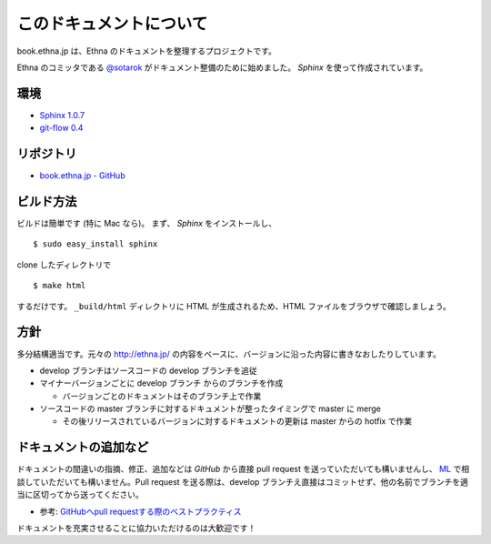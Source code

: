 このドキュメントについて
=======================================

book.ethna.jp は、Ethna のドキュメントを整理するプロジェクトです。

Ethna のコミッタである `@sotarok <http://twitter.com/sotarok>`_ がドキュメント整備のために始めました。 `Sphinx` を使って作成されています。


環境
----------------

* `Sphinx 1.0.7 <http://sphinx.pocoo.org/>`_
* `git-flow 0.4 <https://github.com/nvie/gitflow>`_


リポジトリ
----------------

*  `book.ethna.jp - GitHub <https://github.com/sotarok/book.ethna.jp>`_


ビルド方法
----------------

ビルドは簡単です (特に Mac なら)。
まず、 `Sphinx` をインストールし、 ::

    $ sudo easy_install sphinx

clone したディレクトリで ::

    $ make html

するだけです。 ``_build/html`` ディレクトリに HTML が生成されるため、HTML ファイルをブラウザで確認しましょう。


方針
----------------

多分結構適当です。元々の http://ethna.jp/ の内容をベースに、バージョンに沿った内容に書きなおしたりしています。

* develop ブランチはソースコードの develop ブランチを追従
* マイナーバージョンごとに develop ブランチ からのブランチを作成

  * バージョンごとのドキュメントはそのブランチ上で作業

* ソースコードの master ブランチに対するドキュメントが整ったタイミングで master に merge

  * その後リリースされているバージョンに対するドキュメントの更新は master からの hotfix で作業


ドキュメントの追加など
-----------------------

ドキュメントの間違いの指摘、修正、追加などは `GitHub` から直接 pull request を送っていただいても構いませんし、 `ML <http://ml.ethna.jp/mailman/listinfo/users>`_ で相談していただいても構いません。Pull request を送る際は、develop ブランチえ直接はコミットせず、他の名前でブランチを適当に区切ってから送ってください。

* 参考: `GitHubへpull requestする際のベストプラクティス <http://d.hatena.ne.jp/hnw/20110528>`_


ドキュメントを充実させることに協力いただけるのは大歓迎です！



